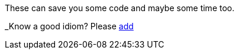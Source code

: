 These can save you some code and maybe some time too.

_Know a good idiom? Please http://rebol.net/w/index.php?title=Handy_Idioms&action=edit&section=new[add]